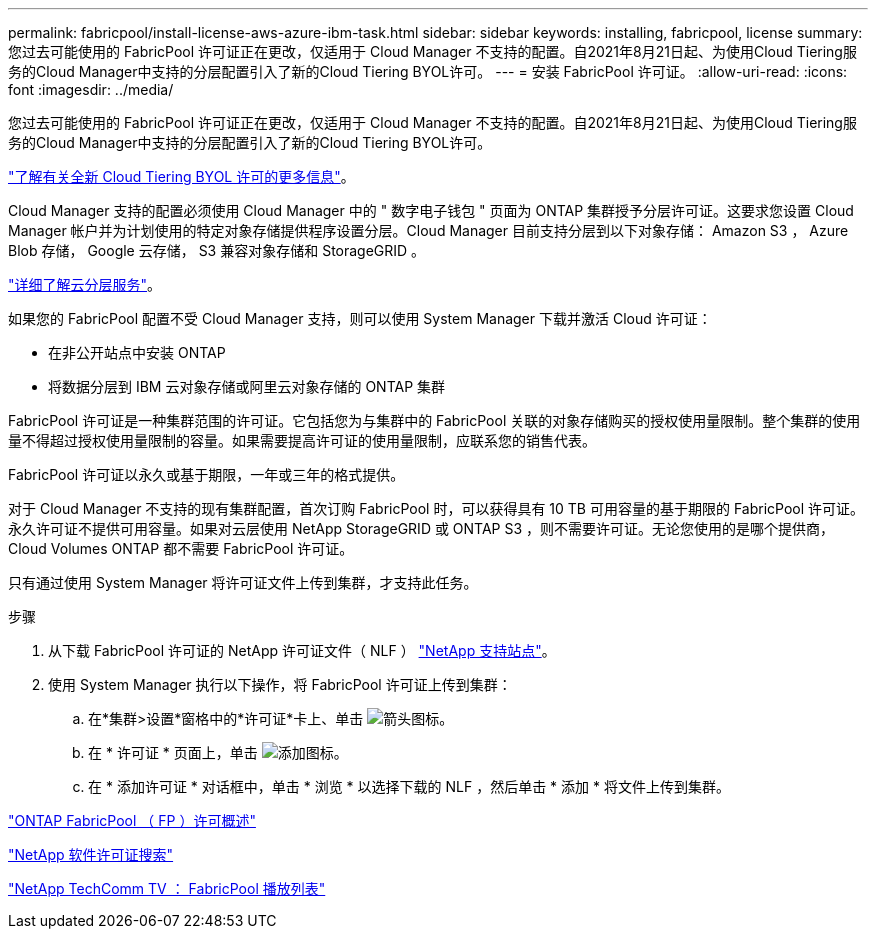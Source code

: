 ---
permalink: fabricpool/install-license-aws-azure-ibm-task.html 
sidebar: sidebar 
keywords: installing, fabricpool, license 
summary: 您过去可能使用的 FabricPool 许可证正在更改，仅适用于 Cloud Manager 不支持的配置。自2021年8月21日起、为使用Cloud Tiering服务的Cloud Manager中支持的分层配置引入了新的Cloud Tiering BYOL许可。 
---
= 安装 FabricPool 许可证。
:allow-uri-read: 
:icons: font
:imagesdir: ../media/


[role="lead"]
您过去可能使用的 FabricPool 许可证正在更改，仅适用于 Cloud Manager 不支持的配置。自2021年8月21日起、为使用Cloud Tiering服务的Cloud Manager中支持的分层配置引入了新的Cloud Tiering BYOL许可。

link:https://docs.netapp.com/us-en/occm/task_licensing_cloud_tiering.html#new-cloud-tiering-byol-licensing-starting-august-21-2021["了解有关全新 Cloud Tiering BYOL 许可的更多信息"^]。

Cloud Manager 支持的配置必须使用 Cloud Manager 中的 " 数字电子钱包 " 页面为 ONTAP 集群授予分层许可证。这要求您设置 Cloud Manager 帐户并为计划使用的特定对象存储提供程序设置分层。Cloud Manager 目前支持分层到以下对象存储： Amazon S3 ， Azure Blob 存储， Google 云存储， S3 兼容对象存储和 StorageGRID 。

link:https://docs.netapp.com/us-en/occm/concept_cloud_tiering.html#features["详细了解云分层服务"^]。

如果您的 FabricPool 配置不受 Cloud Manager 支持，则可以使用 System Manager 下载并激活 Cloud 许可证：

* 在非公开站点中安装 ONTAP
* 将数据分层到 IBM 云对象存储或阿里云对象存储的 ONTAP 集群


FabricPool 许可证是一种集群范围的许可证。它包括您为与集群中的 FabricPool 关联的对象存储购买的授权使用量限制。整个集群的使用量不得超过授权使用量限制的容量。如果需要提高许可证的使用量限制，应联系您的销售代表。

FabricPool 许可证以永久或基于期限，一年或三年的格式提供。

对于 Cloud Manager 不支持的现有集群配置，首次订购 FabricPool 时，可以获得具有 10 TB 可用容量的基于期限的 FabricPool 许可证。永久许可证不提供可用容量。如果对云层使用 NetApp StorageGRID 或 ONTAP S3 ，则不需要许可证。无论您使用的是哪个提供商， Cloud Volumes ONTAP 都不需要 FabricPool 许可证。

只有通过使用 System Manager 将许可证文件上传到集群，才支持此任务。

.步骤
. 从下载 FabricPool 许可证的 NetApp 许可证文件（ NLF ） link:https://mysupport.netapp.com/site/global/dashboard["NetApp 支持站点"^]。
. 使用 System Manager 执行以下操作，将 FabricPool 许可证上传到集群：
+
.. 在*集群>设置*窗格中的*许可证*卡上、单击 image:icon_arrow.gif["箭头图标"]。
.. 在 * 许可证 * 页面上，单击 image:icon_add.gif["添加图标"]。
.. 在 * 添加许可证 * 对话框中，单击 * 浏览 * 以选择下载的 NLF ，然后单击 * 添加 * 将文件上传到集群。




https://kb.netapp.com/Advice_and_Troubleshooting/Data_Storage_Software/ONTAP_OS/ONTAP_FabricPool_(FP)_Licensing_Overview["ONTAP FabricPool （ FP ）许可概述"]

http://mysupport.netapp.com/licenses["NetApp 软件许可证搜索"]

https://www.youtube.com/playlist?list=PLdXI3bZJEw7mcD3RnEcdqZckqKkttoUpS["NetApp TechComm TV ： FabricPool 播放列表"]
